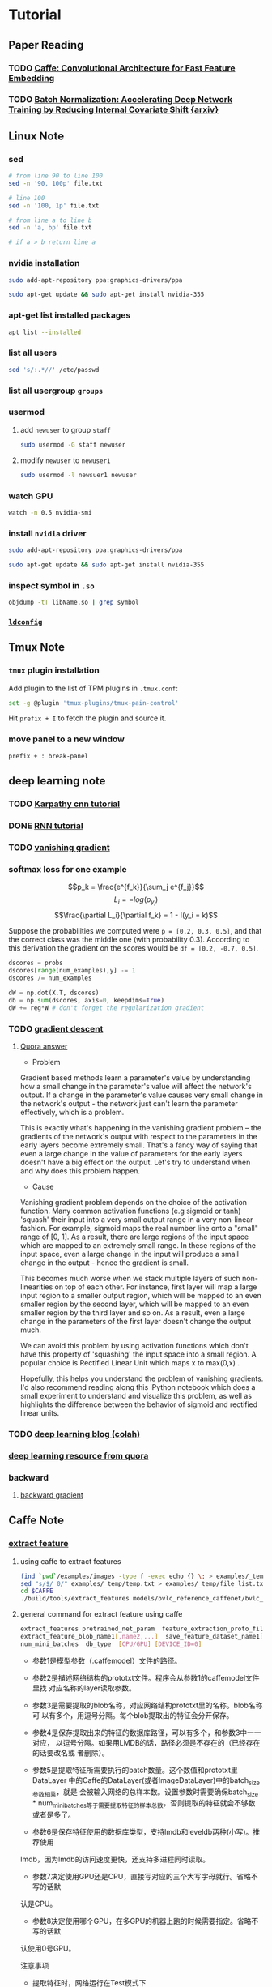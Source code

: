 * Tutorial
** Paper Reading
*** TODO [[/Users/zhangli/Documents/Library.papers3/Files/D6/D6FD20F2-226C-49D9-B4DB-FF1AF8C9C987.pdf][Caffe: Convolutional Architecture for Fast Feature Embedding]]
    SCHEDULED: <2016-08-24 Wed>
*** TODO [[/Users/zhangli/Documents/Library.papers3/Files/73/7398D9FD-507C-42B8-A5C1-07CABA329B0D.pdf][Batch Normalization: Accelerating Deep Network Training by Reducing Internal Covariate Shift]] [[http://arxiv.org/abs/1502.03167][{arxiv}]] 
** Linux Note
*** sed
#+BEGIN_SRC sh
  # from line 90 to line 100
  sed -n '90, 100p' file.txt

  # line 100
  sed -n '100, 1p' file.txt

  # from line a to line b
  sed -n 'a, bp' file.txt

  # if a > b return line a
#+END_SRC
*** nvidia installation
#+BEGIN_SRC sh
sudo add-apt-repository ppa:graphics-drivers/ppa

sudo apt-get update && sudo apt-get install nvidia-355
#+END_SRC
*** apt-get list installed packages
#+BEGIN_SRC sh
apt list --installed
#+END_SRC
*** list all users
#+BEGIN_SRC sh
  sed 's/:.*//' /etc/passwd
#+END_SRC
*** list all usergroup =groups=
*** usermod
**** add =newuser= to group =staff=
#+BEGIN_SRC sh
sudo usermod -G staff newuser
#+END_SRC
**** modify =newuser= to =newuser1=
#+BEGIN_SRC sh
sudo usermod -l newsuer1 newuser
#+END_SRC
*** watch GPU
#+BEGIN_SRC sh
watch -n 0.5 nvidia-smi
#+END_SRC
*** install =nvidia= driver
#+BEGIN_SRC sh
sudo add-apt-repository ppa:graphics-drivers/ppa

sudo apt-get update && sudo apt-get install nvidia-355
#+END_SRC
*** inspect symbol in =.so=
    #+BEGIN_SRC sh
    objdump -tT libName.so | grep symbol
    #+END_SRC
*** [[http://blog.csdn.net/wooin/article/details/580679][ =ldconfig= ]]
** Tmux Note
*** =tmux= plugin installation
    Add plugin to the list of TPM plugins in =.tmux.conf=:
#+BEGIN_SRC sh
  set -g @plugin 'tmux-plugins/tmux-pain-control'
#+END_SRC
Hit =prefix + I= to fetch the plugin and source it.
*** move panel to a new window
    =prefix + : break-panel=
** deep learning note
*** TODO [[http://karpathy.github.io/neuralnets/][Karpathy cnn tutorial]]
   SCHEDULED: <2016-08-21 Sun>
*** DONE [[http://karpathy.github.io/2015/05/21/rnn-effectiveness/][RNN tutorial]]
   CLOSED: [2016-09-02 Fri 21:50] SCHEDULED: <2016-08-21 Sun>
*** TODO [[https://cs224d.stanford.edu/notebooks/vanishing_grad_example.html][vanishing gradient]]
   SCHEDULED: <2016-08-22 Mon>
*** softmax loss for one example
    \[p_k = \frac{e^{f_k}}{\sum_j e^{f_j}}\]
    \[L_i = -log(p_{y_i})\]
    \[\frac{\partial L_i}{\partial f_k} = 1 - I(y_i = k)\]

     Suppose the probabilities we computed were =p = [0.2, 0.3, 0.5]=,
    and that the correct class was the middle one (with probability
    0.3). According to this derivation the gradient on the scores
    would be =df = [0.2, -0.7, 0.5]=.
    
    #+BEGIN_SRC python
      dscores = probs
      dscores[range(num_examples),y] -= 1
      dscores /= num_examples

      dW = np.dot(X.T, dscores)
      db = np.sum(dscores, axis=0, keepdims=True)
      dW += reg*W # don't forget the regularization gradient
    #+END_SRC
*** TODO [[http://sebastianruder.com/optimizing-gradient-descent/][gradient descent]] 
    SCHEDULED: <2016-08-23 Tue>
**** [[https://www.quora.com/What-is-the-vanishing-gradient-problem][Quora answer]]
- Problem

Gradient based methods learn a parameter's value by understanding how
a small change in the parameter's value will affect the network's
output. If a change in the parameter's value causes very small change
in the network's output - the network just can't learn the parameter
effectively, which is a problem. 

This is exactly what's happening in the vanishing gradient problem --
the gradients of the network's output with respect to the parameters
in the early layers become extremely small. That's a fancy way of
saying that even a large change in the value of parameters for the
early layers doesn't have a big effect on the output. Let's try to
understand when and why does this problem happen. 

- Cause

Vanishing gradient problem depends on the choice of the activation
function. Many common activation functions (e.g sigmoid or tanh)
'squash' their input into a very small output range in a very
non-linear fashion. For example, sigmoid maps the real number line
onto a "small" range of [0, 1]. As a result, there are large regions
of the input space which are mapped to an extremely small range. In
these regions of the input space, even a large change in the input
will produce a small change in the output - hence the gradient is
small. 

This becomes much worse when we stack multiple layers of such
non-linearities on top of each other. For instance, first layer will
map a large input region to a smaller output region, which will be
mapped to an even smaller region by the second layer, which will be
mapped to an even smaller region by the third layer and so on. As a
result, even a large change in the parameters of the first layer
doesn't change the output much. 

We can avoid this problem by using activation functions which don't
have this property of 'squashing' the input space into a small
region. A popular choice is Rectified Linear Unit which maps   
x to max(0,x) .

Hopefully, this helps you understand the problem of vanishing
gradients. I'd also recommend reading along this iPython notebook
which does a small experiment to understand and visualize this
problem, as well as highlights the difference between the behavior of
sigmoid and rectified linear units. 
*** TODO [[http://colah.github.io/][deep learning blog (colah)]]
    SCHEDULED: <2016-08-25 Thu>
*** [[https://www.quora.com/How-do-I-learn-deep-learning-in-2-months][deep learning resource from quora]]
*** backward
**** [[https://kratzert.github.io/2016/02/12/understanding-the-gradient-flow-through-the-batch-normalization-layer.html][backward gradient]]
** Caffe Note
*** [[https://github.com/BVLC/caffe/tree/85bb397acfd383a676c125c75d877642d6b39ff6/examples/feature_extraction][extract feature]]
**** using caffe to extract features
    #+BEGIN_SRC sh
      find `pwd`/examples/images -type f -exec echo {} \; > examples/_temp/temp.txt
      sed "s/$/ 0/" examples/_temp/temp.txt > examples/_temp/file_list.txt
      cd $CAFFE
      ./build/tools/extract_features models/bvlc_reference_caffenet/bvlc_reference examples/_temp/imagenet_val.prototxt example/_temp/feature fc7 10 lmdb GPU 0
    #+END_SRC
**** general command for extract feature using caffe
#+BEGIN_SRC sh
  extract_features pretrained_net_param  feature_extraction_proto_file \
  extract_feature_blob_name1[,name2,...]  save_feature_dataset_name1[,name2,...] \
  num_mini_batches  db_type  [CPU/GPU] [DEVICE_ID=0]
#+END_SRC
- 参数1是模型参数（.caffemodel）文件的路径。

- 参数2是描述网络结构的prototxt文件。程序会从参数1的caffemodel文件里找
  对应名称的layer读取参数。 

- 参数3是需要提取的blob名称，对应网络结构prototxt里的名称。blob名称可
  以有多个，用逗号分隔。每个blob提取出的特征会分开保存。 

- 参数4是保存提取出来的特征的数据库路径，可以有多个，和参数3中一一对应，
  以逗号分隔。如果用LMDB的话，路径必须是不存在的（已经存在的话要改名或
  者删除）。 


- 参数5是提取特征所需要执行的batch数量。这个数值和prototxt里DataLayer
  中的Caffe的DataLayer(或者ImageDataLayer)中的batch_size参数相乘，就是
  会被输入网络的总样本数。设置参数时需要确保batch_size *
  num_mini_batches等于需要提取特征的样本总数，否则提取的特征就会不够数
  或者是多了。 


- 参数6是保存特征使用的数据库类型，支持lmdb和leveldb两种(小写)。推荐使用
lmdb，因为lmdb的访问速度更快，还支持多进程同时读取。 

- 参数7决定使用GPU还是CPU，直接写对应的三个大写字母就行。省略不写的话默
认是CPU。 

- 参数8决定使用哪个GPU，在多GPU的机器上跑的时候需要指定。省略不写的话默
认使用0号GPU。 

注意事项
- 提取特征时，网络运行在Test模式下
    * Dropout层在Test模式下不起作用，不必担心dropout影响结果
    * Train和Test的参数写在同一个Prototxt里的时候，改参数的时候注意不
      要改错地方(比如有两个DataLayer的情况下) 
- 减去均值图像
    * 提取特征时，输入的图像要减去均值
    * 应该减去训练数据集的均值
- 提取哪一层
    * 不要提取Softmax网络的最后一层(如AlexNet的fc8)，因为最后一层已经
      是分类任务的输出，作为特征的可推广性不够好
**** read from lmdb
    #+BEGIN_SRC python
      import numpy as np
      import caffe
      import lmdb
      from caffe.proto import caffe_pb2

      fea_lmdb = lmdb.open('featureA')
      lmdb_txn = fea_lmdb.begin()
      lmdb_cursor = txn.cursor()
      features = []

      for key, value in lmdb_cursor:
          datum = caffe_pb2.Datum()
          datum.ParseFromString(value)
          data = caffe.io.datum_to_array(datum)
          features.append(data)

    #+END_SRC
**** image recognition using =cos= similarity measure
#+BEGIN_SRC python

  import numpy as np
  import caffe
  import lmdb
  from caffe.proto import caffe_pb2
  from scipy import spatial


  # 3 steps to read form lmdb
  fea_lmdb = lmdb.open('/root/caffe/examples/_temp/featureA')
  lmdb_txn = fea_lmdb.begin()
  lmdb_cursor = lmdb_txn.cursor()
  features = []

  for key, value in lmdb_cursor:
      datum = caffe_pb2.Datum()
      # Parse from serialized data
      datum.ParseFromString(value)
      data = caffe.io.datum_to_array(datum)
      features.append(data)

  out = []
  for f in features:
      out.append(f.flatten())

  n = len(out)
  similarity = np.zeros((n, n), dtype=np.double)

  for i in xrange(n):
      for j in xrange(n):
        # cosin distance
          similarity[i, j] = 1 - spatial.distance.cosine(out[i], out[j])

#+END_SRC
**** =cos= similarity result
- accuracy (true ture) : 53 / 55
#+BEGIN_SRC python
a = similarity[0:10, 0:10]
  array([[ 1.        ,  0.63231419,  0.84345085,  0.73587363,  0.58211244,
           0.67306891,  0.46881317,  0.56938226,  0.65432654,  0.55240935],
         [ 0.63231419,  1.        ,  0.68508232,  0.56741804,  0.74116358,
           0.81706845,  0.71951714,  0.75391089,  0.78529276,  0.74174079],
         [ 0.84345085,  0.68508232,  1.        ,  0.78416825,  0.61635946,
           0.72695667,  0.54473343,  0.60050371,  0.70046374,  0.58715887],
         [ 0.73587363,  0.56741804,  0.78416825,  1.        ,  0.50801387,
           0.60814318,  0.5046651 ,  0.52948304,  0.68054069,  0.49502061],
         [ 0.58211244,  0.74116358,  0.61635946,  0.50801387,  1.        ,
           0.88589477,  0.56183335,  0.72687896,  0.60917844,  0.87135289],
         [ 0.67306891,  0.81706845,  0.72695667,  0.60814318,  0.88589477,
           1.        ,  0.63597132,  0.76000156,  0.7042399 ,  0.87401555],
         [ 0.46881317,  0.71951714,  0.54473343,  0.5046651 ,  0.56183335,
           0.63597132,  1.        ,  0.58212342,  0.64319046,  0.6254508 ],
         [ 0.56938226,  0.75391089,  0.60050371,  0.52948304,  0.72687896,
           0.76000156,  0.58212342,  1.        ,  0.74652927,  0.72233884],
         [ 0.65432654,  0.78529276,  0.70046374,  0.68054069,  0.60917844,
           0.7042399 ,  0.64319046,  0.74652927,  1.        ,  0.61672591],
         [ 0.55240935,  0.74174079,  0.58715887,  0.49502061,  0.87135289,
           0.87401555,  0.6254508 ,  0.72233884,  0.61672591,  1.        ]])

np.sum(a > 0.5)
96
#+END_SRC
- false true : 2 / 100
#+BEGIN_SRC python
In [1]: ab = similarity[0:10, 10:]

In [2]: ab
Out[2]:
array([[ 0.2842583 ,  0.37596221,  0.27628312,  0.12041221,  0.29636999,
         0.13618284,  0.1381707 ,  0.17832465,  0.21937008,  0.40752771],
       [ 0.32961919,  0.49064045,  0.29595205,  0.093565  ,  0.39657901,
         0.17370467,  0.15514055,  0.2672414 ,  0.31652746,  0.46922921],
       [ 0.31926577,  0.45413662,  0.26234978,  0.1560283 ,  0.30816957,
         0.15273065,  0.16850629,  0.22604249,  0.25764858,  0.44164225],
       [ 0.26623039,  0.3611369 ,  0.20121232,  0.11351721,  0.21726182,
         0.11916629,  0.1431136 ,  0.20710409,  0.22387793,  0.31652456],
       [ 0.30927462,  0.35910132,  0.2650208 ,  0.08663475,  0.37263798,
         0.10722143,  0.09815253,  0.17950735,  0.20988739,  0.50689106],
       [ 0.32089366,  0.40492257,  0.28595893,  0.09466663,  0.37709065,
         0.10737807,  0.10595637,  0.19340299,  0.23139416,  0.51704389],
       [ 0.29795872,  0.3890121 ,  0.26349005,  0.08589599,  0.36945176,
         0.16923292,  0.11844475,  0.24970864,  0.31689723,  0.36337912],
       [ 0.28911623,  0.33516171,  0.30897566,  0.12046317,  0.36436887,
         0.10022814,  0.14957088,  0.29092572,  0.3343103 ,  0.47673998],
       [ 0.31926479,  0.43550698,  0.31588098,  0.09185497,  0.33737191,
         0.15741605,  0.16819127,  0.34134218,  0.38785466,  0.41883917],
       [ 0.29190126,  0.3130953 ,  0.25801771,  0.07097081,  0.34608239,
         0.09577894,  0.0842366 ,  0.14185045,  0.19112799,  0.47368384]])

In [3]: np.sum(ab > 0.5)
Out[3]: 2

#+END_SRC
*** Autoencoders
**** TODO [[http://ufldl.stanford.edu/tutorial/unsupervised/Autoencoders/][UFLDL]]
     SCHEDULED: <2016-08-25 Thu>
*** TODO [[https://github.com/soumith/convnet-benchmarks][convnet benchmarks]]
    SCHEDULED: <2016-09-09 Fri>
** Emacs Note
*** =elpy=
**** use-package =elpy=
#+BEGIN_SRC lisp
  ;; bind return key with <RET>, must be capitalized
  (:bind (M-<RET> . elpy-shell-send-current-statement))
#+END_SRC
**** elpy send function definition =C-M-x=
*** =ac-c-headers= locate =c= headers
#+BEGIN_SRC sh
gcc -xc++ -E -v -
#+END_SRC
#+BEGIN_SRC elisp
  (add-to-list achead:include-directories "/usr/include")
#+END_SRC
*** [[http://tuhdo.github.io/][tutorial]]
*** etags
    #+BEGIN_SRC sh
      find . -name "*.cpp" -print -o -name "*.h" -print | etags -  
    #+END_SRC
*** =babel-language=
    - directory =~/.emacs.d/elpa/org-20160620=
    - add =ob-lang.el=
*** =query-replace-regexp= [[https://www.gnu.org/software/emacs/manual/html_node/emacs/Regexp-Replace.html][note]]
*** =impatient-mode=
    #+BEGIN_SRC elisp
      ;; impatient-mode
      ;; useage: httpd start impatient-mode
      ;; localhost:8080/imp
      (use-package impatient-mode
        :ensure t
        :config
        (require 'impatient-mode))
    #+END_SRC
** =org= Mode Note
*** move item up/down =M-up= =org-metaup=
*** change all level to next level =M-shift-left=
*** =C-x n s= (org-narrow-to-subtree)
*** =C-x n w= (widen)
*** literate programming in =org mode=
**** TODO [[http://www.howardism.org/Technical/Emacs/literate-devops.html][literate programming howard abrams]]
     SCHEDULED: <2016-09-13 Tue>
**** TODO [[http://www.howardism.org/Technical/LP/introduction.html][introduction Howard Abrams]]
     SCHEDULED: <2016-09-13 Tue>
*** show utf-8 character =C-c C-x \=
*** latex
**** [[http://orgmode.org/worg/org-tutorials/org-latex-preview.html][latex configuration]]
**** =C-c C-x C-l= latex to image
**** latex =tangle=
#+BEGIN_SRC latex :tangle example.tex
  \documentclass{article}

  \begin{document}

  \[
  e^{i\pi} = -1
  \]

  \[
  \int_0^\infty e^{-x^2} dx = \frac{\sqrt{\pi}}{2}
  \]

  \end{document}

#+END_SRC
** Python Note
*** sample from an nd-array
#+BEGIN_SRC python
# sample from an nd-arrary
numpy.random.choice(range(vocab_size), p=p.ravel())
#+END_SRC
*** install package anaconda ubuntu
#+BEGIN_SRC sh
cd ~/anaconda2/bin
su
./pip install package
#+END_SRC
*** =sum= to keepdim
#+BEGIN_SRC python
np.sum(array, axis=0, keepdims=True)
#+END_SRC
*** =numpy.clip=
Clip (limit) the values in an array.

Given an interval, values outside the interval are clipped to the
interval edges. For example, if an interval of [0, 1] is specified,
values smaller than 0 become 0, and values larger than 1 become 1.

#+BEGIN_SRC python
>>> a = np.arange(10)
>>> np.clip(a, 1, 8)
array([1, 1, 2, 3, 4, 5, 6, 7, 8, 8])
>>> a
array([0, 1, 2, 3, 4, 5, 6, 7, 8, 9])
>>> np.clip(a, 3, 6, out=a)
array([3, 3, 3, 3, 4, 5, 6, 6, 6, 6])
>>> a = np.arange(10)
>>> a
array([0, 1, 2, 3, 4, 5, 6, 7, 8, 9])
>>> np.clip(a, [3,4,1,1,1,4,4,4,4,4], 8)
array([3, 4, 2, 3, 4, 5, 6, 7, 8, 8])
#+END_SRC
*** [[https://pyformat.info/][python string format]]
** Ipython Note
*** ipython config
    #+BEGIN_SRC sh
      ipython profile create

      emacs -nw /Users/zhangli/.ipython/profile_default/ipython_config.py
    #+END_SRC
=c.TerminalInteractiveShell.confirm_exit = False=
*** ipython share kernel
    #+BEGIN_SRC ipython
    %connect_info
    #+END_SRC
    #+BEGIN_SRC sh
    ipython console --existing /Users/zhangli/Library/Jupyter/runtime/kernel-0f76f3a7-104c-49dc-8942-162b50f5799b.json
    #+END_SRC
** Docker Note
*** docker installation
#+BEGIN_SRC sh
  wget -qO- https://get.docker.com/ | sh
  sudo usermod -aG docker sxwl1080
#+END_SRC
*** docker sourcelist
ubuntu: /etc/default/docker 
#+BEGIN_SRC example
DOCKER_OPTS="--dns 8.8.8.8 --dns 8.8.4.4 --insecure-registry dl.dockerpool.com:5000
#+END_SRC
*** docker push
    unauthorized: authentication required
    sudo docker login --username=xiaoxinyi
*** docker machine installation
#+BEGIN_SRC sh
  curl -L https://github.com/docker/machine/releases/download/v0.7.0/docker-machine-`uname -s`-`uname -m` > /usr/local/bin/docker-machine  
#+END_SRC
*** docker swarm
    - [[http://blog.arungupta.me/clustering-docker-swarm-techtip85/][tutorial]]
** Proxy
*** proxychains
#+BEGIN_SRC sh
sudo apt-get install -y proxychains
sudo cat "socks5  127.0.0.1 9999" >> /etc/proxychains.conf
ssh -p 1022  -fN -D 127.0.0.1:9999 root@192.168.199.1
proxychains curl www.google.co.jp
#+END_SRC
** Cuda Note
*** Configuring the kernel launch
kernel<<<grid of block, block of threads>>>(...)
square<<<dim3(bx,by,bz), dime(tx,ty,tz), sharem>>>(...)

grid of blocks : bx * by * bz
block of threads : tx * ty * tz
shared memory per block in bytes
*** Convert color to black and white
I = (R + G + B) / 3
I = .299f * R + .587f * G + .114f * B
*** [[http://docs.nvidia.com/cuda/cuda-compiler-driver-nvcc/index.html#cuda-programming-model][ =nvcc= introduction]]
*** cs344 Note
- GPU is responsible for allocating blocks to SM(streaming multiprocessors)
- A block cannot run on more than one SM
- An SM may run more than one block
- All the SMs are running in parallel
- Threads in different block shouldn't cooperate
- Cuda make few guarantees about when and where thread blocks will run
- consequences
  + no assumptions blocks -> SM
  + no communication between blocks
- CUDA guarantees that:
  + all threads in a block run on the same SM at the same time
  + all blocks in a kernel finish before any blocks from next run
- threadIdx : thread within block threadIdx.x threadIdx.y
  + blockDim : size of block
  + blockIdx : block within grid
  + gridDim : size of grid
*** GPU memory model
[[./images/gpu-memory-model.png]]
  * All threads from a block can access the same variable in that
    block shared memory
  * Threads from two different blocks can access the same variable in
    global memory
  * Threads from different blocks have their own copy of local
    variables in local memory
  * Threads from the same block have their own copy of local variables
    in local memory

*** barrier
point in program where threads stop and wait. when all threads have
reached the barrier, they can proceed.
[[./images/synchronized.png]]
*** High-level strategies
1. Maximize arithmetic intensity
\[\frac{Math}{Memory}\]
  - maximize compute ops per thread
  - minimize time spent on memory per thread
     + move frequently-accessed data to fast memory
       local > shared >> global >> cpu memory
coalesce memeory
[[./images/coalesce.png]]
2. avoid thread divergence

*** =cudaMalloc=
    #+BEGIN_SRC c++
      float *device_data=NULL;  
      size_t size = 1024*sizeof(float);  
      cudaMalloc((void**)&device_data, size);  
    #+END_SRC
而device_data这个指针是存储在主存上的。之所以取device_data的地址，是为
了将cudaMalloc在显存上获得的数组首地址赋值给device_data。在函数中为形
参赋值是不会在实参中繁盛变化的，但是指针传递的是地址 

*** TODO [[/Users/zhangli/Documents/Library.papers3/Files/1E/1ED49076-5D40-4E5F-B232-918B17EA1596.pdf][What Every Programmer Should Know About Memory]]
    SCHEDULED: <2016-08-27 Sat>







*** levels of optimization
**** Picking good algorithms 3 - 10x
     - use mergesort \[O(nlgn)\] vs insertion sort \[O(n^2)\]
**** Basic principles for efficiency 3 - 10x
     - write cache-aware code. e.g. traverse rows vs cols
**** Arch-specific detailed optimizations 30% - 80%
     - block for the L1 cache
     - vector register SSE, AVX
**** \[\mu\]-optimization at instruction level
     - float recipe =sqrt = (float)0x5f3659da - (a >> 1)=
*** profiler
    - gprof
    - vtune
    - verysleepy
*** Amdahl's law
    - total speedup from parallelization is limited by protion of time
      spent doing some thing to be parralledized 
    \[ max speedup -> \frac{1}{1 - p}  \] p is % parallelizable time
*** most GPU codes are memory limited, always start by measuring bandwith
** http
*** [[http://www.imooc.com/article/3582][http tutorial imooc]]
*** HTTP: Get & Post
Http协议定义了很多与服务器交互的方法，最基本的有4种，分别是
GET,POST,PUT,DELETE. 一个URL地址用于描述一个网络上的资源，而HTTP中的
GET, POST, PUT, DELETE就对应着对这个资源的查，改，增，删4个操作。 我们
最常见的就是GET和POST了。GET一般用于获取/查询资源信息，而POST一般用于
更新资源信息. 
- GET提交的数据会放在URL之后，以?分割URL和传输数据，参数之间以&相连，
  如EditPosts.aspx?name=test1&id=123456. POST方法是把提交的数据放在
  HTTP包的Body中.
- GET提交的数据大小有限制（因为浏览器对URL的长度有限制），而POST方法提
  交的数据没有限制.
- GET方式需要使用Request.QueryString来取得变量的值，而POST方式通过
  Request.Form来获取变量的值，也就是说Get是通过地址栏来传值，而Post是
  通过提交表单来传值。
- GET方式提交数据，会带来安全问题，比如一个登录页面，通过GET方式提交数
  据时，用户名和密码将出现在URL上，如果页面可以被缓存或者其他人可以访
  问这台机器，就可以从历史记录获得该用户的账号和密码. 

** OSX
*** lsof
#+BEGIN_SRC sh
  lsof -i TCP:port -n 
  lsof -i UDP:port -n
＃ listen ports
lsof -iTCP -sTCP:LISTEN -n -P
lsof -i -n -P | grep -i listen
#+END_SRC
*** brew
    #+BEGIN_SRC sh :results output
      brew info imagemagick
    #+END_SRC


** Torch
*** TODO [[https://github.com/torch/nn/blob/master/doc/training.md#stochasticgradientmodule-criterion][gradient in torch]]
    SCHEDULED: <2016-08-31 Wed>
*** JIT complier
    In the beginning, a compiler was responsible for turning a
    high-level language (defined as higher level than assembler) into
    object code (machine instructions), which would then be linked (by
    a linker) into an executable. 

    At one point in the evolution of languages, compilers would compile a
    high-level language into pseudo-code, which would then be interpreted
    (by an interpreter) to run your program. This eliminated the object
    code and executables, and allowed these languages to be portable to
    multiple operating systems and hardware platforms. Pascal (which
    compiled to P-Code) was one of the first; Java and C# are more recent
    examples. Eventually the term P-Code was replaced with bytecode, since
    most of the pseudo-operations are a byte long. 

    A Just-In-Time (JIT) compiler is a feature of the run-time
    interpreter, that instead of interpreting bytecode every time a method
    is invoked, will compile the bytecode into the machine code
    instructions of the running machine, and then invoke this object code
    instead. Ideally the efficiency of running object code will overcome
    the inefficiency of recompiling the program every time it runs. 
*** install =fblualib=
**** git clone [[https://github.com/facebook/fblualib][repository]]
**** =./install_all.sh=
**** =fb.debugger=
     #+BEGIN_SRC lua
     local debugger = require('fb.debugger')
     debugger.enter()
     #+END_SRC
**** TODO =fblualib= [[https://github.com/facebook/fblualib][git repository]]
     SCHEDULED: <2016-09-11 Sun>
*** TODO [[https://github.com/facebook/fb.resnet.torch/tree/master/pretrained][fb.resnet.torch]]
    SCHEDULED: <2016-09-11 Sun>
*** [[https://github.com/torch/nngraph][ =nngraph= tutorial]]
*** TODO [[https://github.com/torch/demos][torch demos and tutorial]]
    SCHEDULED: <2016-09-12 Mon>
*** [[http://jucor.github.io/torch-doc-template/tensor.html][torch tensor reference]]
*** [[https://github.com/torch/torch7/wiki/Cheatsheet][torch cheatsheet]]
*** torch install packages
    #+BEGIN_SRC sh
      luarocks install torch-rocks install https://raw.github.com/andresy/mnist/master/rocks/mnist-scm-1.rockspec
    #+END_SRC
*** create a =nn= example
    #+BEGIN_SRC lua
      function createModel(nGPU)
         require 'cunn'

         local model = nn.Sequential()

         local function block(...)
            local arg = {...}
            local no = arg[2]
            model:add(nn.SpatialConvolution(...))
            model:add(nn.SpatialBatchNormalization(no,1e-3))
            model:add(nn.ReLU(true))
            model:add(nn.SpatialConvolution(no, no, 1, 1, 1, 1, 0, 0))
            model:add(nn.SpatialBatchNormalization(no,1e-3))
            model:add(nn.ReLU(true))
            model:add(nn.SpatialConvolution(no, no, 1, 1, 1, 1, 0, 0))
            model:add(nn.SpatialBatchNormalization(no,1e-3))
            model:add(nn.ReLU(true))
         end

         local function mp(...)
            model:add(nn.SpatialMaxPooling(...))
         end

         block(3, 96, 11, 11, 4, 4, 5, 5)
         mp(3, 3, 2, 2, 1, 1)
         block(96, 256, 5, 5, 1, 1, 2, 2)
         mp(3, 3, 2, 2, 1, 1)
         block(256, 384, 3, 3, 1, 1, 1, 1)
         mp(3, 3, 2, 2, 1, 1)
         block(384, 1024, 3, 3, 1, 1, 1, 1)

         model:add(nn.SpatialAveragePooling(7, 7, 1, 1))
         model:add(nn.View(-1):setNumInputDims(3))
         model:add(nn.Linear(1024,1000))
         model:add(nn.LogSoftMax())

         model.imageSize = 256
         model.imageCrop = 224

         return model:cuda()
      end
    #+END_SRC
*** TODO resnet torch 
    SCHEDULED: <2016-09-19 Mon>
    - [[https://github.com/szagoruyko/wide-residual-networks][resnet git repository Sergey Zagoruyko]]
*** [[https://github.com/szagoruyko/cifar.torch][cifar.torch]]
**** [[https://github.com/szagoruyko/cifar.torch][git repository]]
**** [[http://torch.ch/blog/2015/07/30/cifar.html][blog]]
*** preprocess image data
**** reference
***** [[https://github.com/torch/tutorials/blob/master/2_supervised/1_data.lua][tutorial]]
**** load data
     #+BEGIN_SRC lua
       ----------------------------------------------------------------------
       print '==> loading dataset'

       -- We load the dataset from disk, and re-arrange it to be compatible
       -- with Torch's representation. Matlab uses a column-major representation,
       -- Torch is row-major, so we just have to transpose the data.

       -- Note: the data, in X, is 4-d: the 1st dim indexes the samples, the 2nd
       -- dim indexes the color channels (RGB), and the last two dims index the
       -- height and width of the samples.

       loaded = torch.load(train_file,'ascii')
       trainData = {
          data = loaded.X:transpose(3,4),
          labels = loaded.y[1],
          size = function() return trsize end
       }

     #+END_SRC
**** image size scale
     #+BEGIN_SRC lua 
       require 'image'
       image_name = paths.basename('Goldfish3.jpg')
       print(image_name)
       im = image.load(image_name)
       im = image.scale(im, 224, 224):double()
       itorch.image(im)
       im = torch.reshape(im, 1, 3, 224, 224)
       itorch.image(im)
       print(im:size())
     #+END_SRC
**** rescale and normalize the image globally
     #+BEGIN_SRC lua
       -- Rescales and normalizes the image
       function preprocess(im, img_mean)
         -- rescale the image
         local im3 = image.scale(im,224,224,'bilinear')
         -- subtract imagenet mean and divide by std
         for i=1,3 do im3[i]:add(-img_mean.mean[i]):div(img_mean.std[i]) end
         return im3
       end

       I = preprocess(im, net.transform):float()
       itorch.image(I)
     #+END_SRC
**** colorspace RGB -> YUV
     #+BEGIN_SRC lua
       print '==> preprocessing data: colorspace RGB -> YUV'
       for i = 1,trainData:size() do
          trainData.data[i] = image.rgb2yuv(trainData.data[i])
       end
       for i = 1,testData:size() do
          testData.data[i] = image.rgb2yuv(testData.data[i])
       end
     #+END_SRC
**** normalize all three channel locally
     #+BEGIN_SRC lua
       -- Local normalization
       print '==> preprocessing data: normalize all three channels locally'

       -- Define the normalization neighborhood:
       neighborhood = image.gaussian1D(13)

       -- Define our local normalization operator (It is an actual nn module, 
       -- which could be inserted into a trainable model):
       normalization = nn.SpatialContrastiveNormalization(1, neighborhood, 1):float()

       -- Normalize all channels locally:
       for c in ipairs(channels) do
          for i = 1,trainData:size() do
             trainData.data[{ i,{c},{},{} }] = normalization:forward(trainData.data[{ i,{c},{},{} }])
          end
          for i = 1,testData:size() do
             testData.data[{ i,{c},{},{} }] = normalization:forward(testData.data[{ i,{c},{},{} }])
          end
       end
     #+END_SRC
**** verify statistics
     #+BEGIN_SRC lua
       print '==> verify statistics'

       -- It's always good practice to verify that data is properly
       -- normalized.

       for i,channel in ipairs(channels) do
          trainMean = trainData.data[{ {},i }]:mean()
          trainStd = trainData.data[{ {},i }]:std()

          testMean = testData.data[{ {},i }]:mean()
          testStd = testData.data[{ {},i }]:std()

          print('training data, '..channel..'-channel, mean: ' .. trainMean)
          print('training data, '..channel..'-channel, standard deviation: ' .. trainStd)

          print('test data, '..channel..'-channel, mean: ' .. testMean)
          print('test data, '..channel..'-channel, standard deviation: ' .. testStd)
       end
     #+END_SRC
**** visualizing data
     #+BEGIN_SRC lua
       print '==> visualizing data'

       -- Visualization is quite easy, using itorch.image().

       if opt.visualize then
          if itorch then
          first256Samples_y = trainData.data[{ {1,256},1 }]
          first256Samples_u = trainData.data[{ {1,256},2 }]
          first256Samples_v = trainData.data[{ {1,256},3 }]
          itorch.image(first256Samples_y)
          itorch.image(first256Samples_u)
          itorch.image(first256Samples_v)
          else
             print("For visualization, run this script in an itorch notebook")
          end
       end
     #+END_SRC
** Lua
*** =__index= metamethod
    当你通过键来访问 =table= 的时候，如果这个键没有值，那么 =Lua= 就会
    寻找该 =table= 的 =metatable= （假定有 =metatable= ）中的 =__index= 键。
    如果 =__index= 包含一个表格， =Lua= 会在表格中查找相应的键。 
    #+BEGIN_SRC lua :results output
      other = { foo = 3 }
      t = setmetatable({}, { __index = other })
      print(t.foo)

      print(t.bar)
    #+END_SRC

    #+RESULTS:
    : 3
    : nil

    如果 =__index= 包含一个函数的话， =Lua= 就会调用那个函数， =table=
    和键会作为参数传递给函数。 =__index= 元方法查看表中元素是否存在，如果
    不存在，返回结果为 =nil= ；如果存在则由 =__index= 返回结果。
    #+BEGIN_SRC lua :results output
      mytable = setmetatable({key1 = "value1"}, {
        __index = function(mytable, key)
          if key == "key2" then
            return "metatablevalue"
          else
            return nil
          end
        end
      })

      print('hello world')
      print(mytable.key1,mytable.key2)
    #+END_SRC

    #+RESULTS:
    : hello world
    : value1	metatablevalue

    1. 在表中查找，如果找到，返回该元素，找不到则继续
    2. 判断该表是否有元表，如果没有元表，返回 =nil= ，有元表则继续。
    3. 判断元表有没有 =__index= 方法，如果 =__index= 方法为 =nil= ，则返回 =nil= ；如
       果 =__index= 方法是一个表，则重复1、2、3；如果 =__index= 方法是一个函数，
       则返回该函数的返回值。
*** =__newindex= 
    __newindex 元方法用来对表更新，__index则用来对表访问 。
    当你给表的一个缺少的索引赋值，解释器就会查找__newindex 元方法：如
    果存在则调用这个函数而不进行赋值操作。 
    #+BEGIN_SRC lua :results output
      mymetatable = {}
      mytable = setmetatable({key1 = "value1"}, { __newindex = mymetatable })

      print(mytable.key1)

      mytable.newkey = "新值2"
      print(mytable.newkey,mymetatable.newkey)

      mytable.key1 = "新值1"
      print(mytable.key1,mymetatable.key1)
    #+END_SRC

    #+RESULTS:
    : value1
    : nil	新值2
    : 新值1	nil

    以上实例中表设置了元方法 =__newindex= ，在对新索引键（newkey）赋值时
    （mytable.newkey = "新值2"），会调用元方法，而不进行赋值。而如果对
    已存在的索引键（key1），则会进行赋值，而不调用元方法 =__newindex=
    。 
    #+RESULTS:
    : new value	"4"

    #+BEGIN_SRC lua :results output
      mytable = setmetatable({key1 = "value1"}, {
        __newindex = function(mytable, key, value)
              rawset(mytable, key, "\""..value.."\"")

        end
      })

      mytable.key1 = "new value"
      mytable.key2 = 4

      print(mytable.key1,mytable.key2)
    #+END_SRC
*** iterate =string=
    #+BEGIN_SRC lua :results output
      a = 'fds.fd.ds'

      for char in a:gmatch"." do
         print(char)
      end
    #+END_SRC

    #+RESULTS:
    : f
    : d
    : s
    : .
    : f
    : d
    : .
    : d
    : s
*** [[http://www.newthinktank.com/2015/06/learn-lua-one-video/][one video tutorial for lua]]
** Git
*** git stash
**** TODO [[https://git-scm.com/book/zh/v1/Git-%25E5%25B7%25A5%25E5%2585%25B7-%25E5%2582%25A8%25E8%2597%258F%25EF%25BC%2588Stashing%25EF%25BC%2589][tutorial]]
** C++
*** TODO [[/Users/zhangli/Documents/Library.papers3/Files/2A/2A75498D-39F3-4E24-A6F0-5CE79A0A5A11.pdf][C++ concurrency in action]]
    SCHEDULED: <2016-09-06 二>
**** [[https://www.gitbook.com/book/chenxiaowei/cpp_concurrency_in_action/details][resource for book]]
** Alfred
*** [[http://www.alfredworkflow.com/][workflow repository]]
\[
e^{i\pi} = -1
\]
\[
\int_0^\infty e^{-x^2} dx = \frac{\sqrt{\pi}}{2}
\]

\( \alpha - \beta \)

\alpha = \beta
#+END_LaTeX
